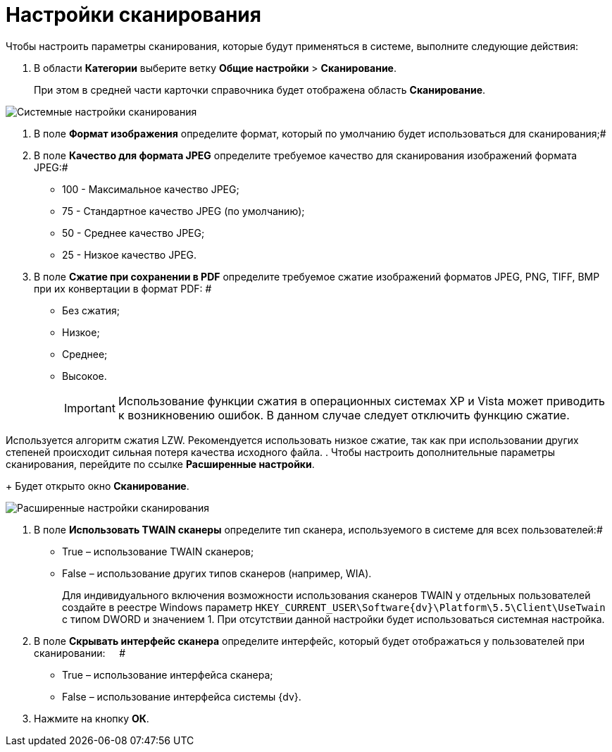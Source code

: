 = Настройки сканирования

Чтобы настроить параметры сканирования, которые будут применяться в системе, выполните следующие действия:

. В области *Категории* выберите ветку *Общие настройки* > *Сканирование*.
+
При этом в средней части карточки справочника будет отображена область *Сканирование*.

image::Scan.png[Системные настройки сканирования]
. В поле *Формат изображения* определите формат, который по умолчанию будет использоваться для сканирования;#
. В поле *Качество для формата JPEG* определите требуемое качество для сканирования изображений формата JPEG:#
* 100 - Максимальное качество JPEG;
* 75 - Стандартное качество JPEG (по умолчанию);
* 50 - Среднее качество JPEG;
* 25 - Низкое качество JPEG.
. В поле *Сжатие при сохранении в PDF* определите требуемое сжатие изображений форматов JPEG, PNG, TIFF, BMP при их конвертации в формат PDF: #
* Без сжатия;
* Низкое;
* Среднее;
* Высокое.
+
[IMPORTANT]
====
Использование функции сжатия в операционных системах XP и Vista может приводить к возникновению ошибок. В данном случае следует отключить функцию сжатие.
====

Используется алгоритм сжатия LZW. Рекомендуется использовать низкое сжатие, так как при использовании других степеней происходит сильная потеря качества исходного файла.
. Чтобы настроить дополнительные параметры сканирования, перейдите по ссылке *Расширенные настройки*.
+
Будет открыто окно *Сканирование*.

image::Scan_extra.png[Расширенные настройки сканирования]
. В поле *Использовать TWAIN сканеры* определите тип сканера, используемого в системе для всех пользователей:#
* True – использование TWAIN сканеров;
* False – использование других типов сканеров (например, WIA).
+
Для индивидуального включения возможности использования сканеров TWAIN у отдельных пользователей создайте в реестре Windows параметр `HKEY_CURRENT_USER\Software\{dv}\Platform\5.5\Client\UseTwain` с типом DWORD и значением 1. При отсутствии данной настройки будет использоваться системная настройка.
. В поле *Скрывать интерфейс сканера* определите интерфейс, который будет отображаться у пользователей при сканировании:     #
* True – использование интерфейса сканера;
* False – использование интерфейса системы {dv}.
. Нажмите на кнопку *ОК*.
